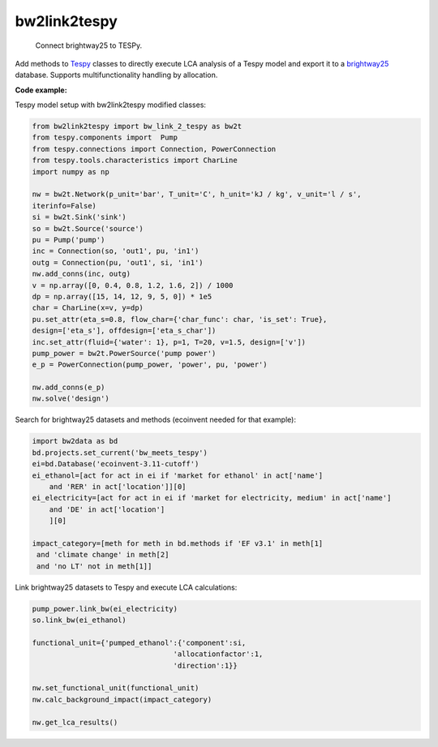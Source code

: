 
=============
bw2link2tespy
=============


    Connect brightway25 to TESPy.

Add methods to `Tespy <https://github.com/oemof/tespy>`_ classes to directly execute LCA analysis of a Tespy model and export it to a `brightway25 <https://github.com/brightway-lca>`_ database. 
Supports multifunctionality handling by allocation.

**Code example:**

Tespy model setup with bw2link2tespy modified classes:

.. code-block:: python

    from bw2link2tespy import bw_link_2_tespy as bw2t
    from tespy.components import  Pump
    from tespy.connections import Connection, PowerConnection
    from tespy.tools.characteristics import CharLine
    import numpy as np

    nw = bw2t.Network(p_unit='bar', T_unit='C', h_unit='kJ / kg', v_unit='l / s',
    iterinfo=False)
    si = bw2t.Sink('sink')
    so = bw2t.Source('source')
    pu = Pump('pump')
    inc = Connection(so, 'out1', pu, 'in1')
    outg = Connection(pu, 'out1', si, 'in1')
    nw.add_conns(inc, outg)
    v = np.array([0, 0.4, 0.8, 1.2, 1.6, 2]) / 1000
    dp = np.array([15, 14, 12, 9, 5, 0]) * 1e5
    char = CharLine(x=v, y=dp)
    pu.set_attr(eta_s=0.8, flow_char={'char_func': char, 'is_set': True},
    design=['eta_s'], offdesign=['eta_s_char'])
    inc.set_attr(fluid={'water': 1}, p=1, T=20, v=1.5, design=['v'])
    pump_power = bw2t.PowerSource('pump power')
    e_p = PowerConnection(pump_power, 'power', pu, 'power')
    
    nw.add_conns(e_p)
    nw.solve('design')
    
Search for brightway25 datasets and methods (ecoinvent needed for that example):

.. code-block:: python
    
    import bw2data as bd
    bd.projects.set_current('bw_meets_tespy')
    ei=bd.Database('ecoinvent-3.11-cutoff')
    ei_ethanol=[act for act in ei if 'market for ethanol' in act['name']
        and 'RER' in act['location']][0]
    ei_electricity=[act for act in ei if 'market for electricity, medium' in act['name']
        and 'DE' in act['location']
        ][0]
    
    impact_category=[meth for meth in bd.methods if 'EF v3.1' in meth[1] 
     and 'climate change' in meth[2]
     and 'no LT' not in meth[1]]

Link brightway25 datasets to Tespy and execute LCA calculations:

.. code-block:: python

    pump_power.link_bw(ei_electricity)
    so.link_bw(ei_ethanol)
    
    functional_unit={'pumped_ethanol':{'component':si,
                                     'allocationfactor':1,
                                     'direction':1}}
    
    nw.set_functional_unit(functional_unit)
    nw.calc_background_impact(impact_category)
    
    nw.get_lca_results()
